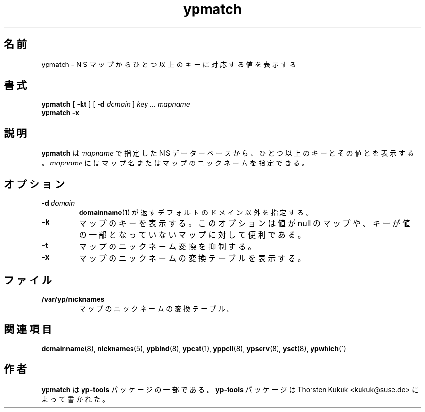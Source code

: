 .\" -*- nroff -*-
.\" Copyright (C) 1998, 1999, 2001 Thorsten Kukuk
.\" This file is part of the yp-tools.
.\" Author: Thorsten Kukuk <kukuk@suse.de>
.\"
.\" This program is free software; you can redistribute it and/or modify
.\" it under the terms of the GNU General Public License version 2 as
.\"  published bythe Free Software Foundation.
.\"
.\" This program is distributed in the hope that it will be useful,
.\" but WITHOUT ANY WARRANTY; without even the implied warranty of
.\" MERCHANTABILITY or FITNESS FOR A PARTICULAR PURPOSE.  See the
.\" GNU General Public License for more details.
.\"
.\" You should have received a copy of the GNU General Public License
.\" along with this program; if not, write to the Free Software Foundation,
.\" Inc., 59 Temple Place - Suite 330, Boston, MA 02111-1307, USA.
.\"
.\"*******************************************************************
.\"
.\" This file was generated with po4a. Translate the source file.
.\"
.\"*******************************************************************
.\"
.\" Japanese Version Copyright (c) 1999 NAKANO Takeo all rights reserved.
.\" Translated Tue Sep 14 1999 by NAKANO Takeo <nakano@apm.seikei.ac.jp>
.\"
.TH ypmatch 1 "May 1999" "YP Tools 2.8" 
.SH 名前
ypmatch \- NIS マップからひとつ以上のキーに対応する値を表示する
.SH 書式
\fBypmatch\fP [ \fB\-kt\fP ] [ \fB\-d\fP\fI domain\fP ] \fIkey ... mapname\fP
.br
\fBypmatch\fP \fB\-x\fP
.LP
.SH 説明
\fBypmatch\fP は \fImapname\fP で指定した NIS データーベースから、ひとつ以上のキーとその値とを表示する。 \fImapname\fP
にはマップ名またはマップのニックネームを指定できる。
.SH オプション
.TP 
\fB\-d\fP\fI domain\fP
\fBdomainname\fP(1)  が返すデフォルトのドメイン以外を指定する。
.TP 
\fB\-k\fP
マップのキーを表示する。このオプションは値が null のマップや、 キーが値の一部となっていないマップに対して便利である。
.TP 
\fB\-t\fP
マップのニックネーム変換を抑制する。
.TP 
\fB\-x\fP
マップのニックネームの変換テーブルを表示する。
.SH ファイル
.TP 
\fB/var/yp/nicknames\fP
マップのニックネームの変換テーブル。
.SH 関連項目
\fBdomainname\fP(8), \fBnicknames\fP(5), \fBypbind\fP(8), \fBypcat\fP(1), \fByppoll\fP(8),
\fBypserv\fP(8), \fByset\fP(8), \fBypwhich\fP(1)
.LP
.SH 作者
\fBypmatch\fP は \fByp\-tools\fP パッケージの一部である。 \fByp\-tools\fP パッケージは Thorsten Kukuk
<kukuk@suse.de> によって書かれた。
